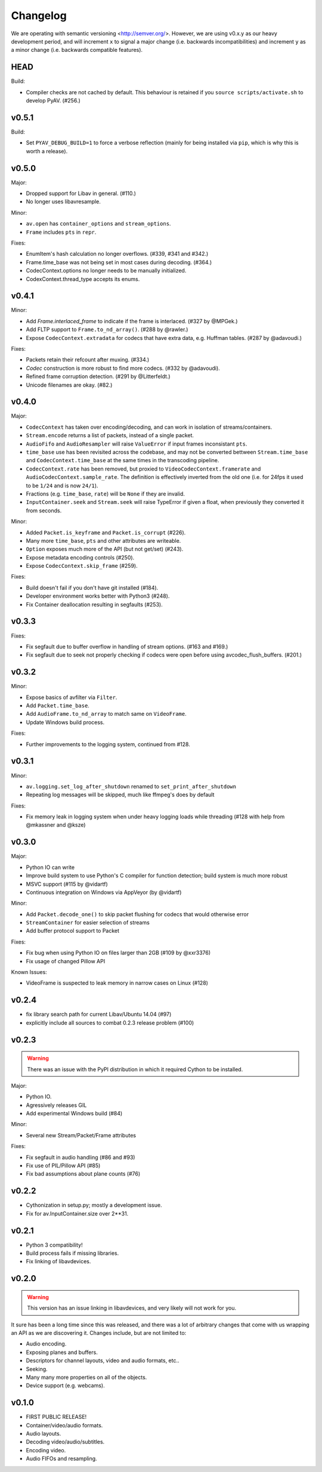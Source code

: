 Changelog
=========

We are operating with semantic versioning <http://semver.org/>. However,
we are using v0.x.y as our heavy development period, and will increment ``x``
to signal a major change (i.e. backwards incompatibilities) and increment
``y`` as a minor change (i.e. backwards compatible features).


HEAD
----

Build:

- Compiler checks are not cached by default. This behaviour is retained if you
  ``source scripts/activate.sh`` to develop PyAV. (#256.)


v0.5.1
------

Build:

- Set ``PYAV_DEBUG_BUILD=1`` to force a verbose reflection (mainly for being
  installed via ``pip``, which is why this is worth a release).


v0.5.0
------

Major:

- Dropped support for Libav in general. (#110.)
- No longer uses libavresample.

Minor:

- ``av.open`` has ``container_options`` and ``stream_options``.
- ``Frame`` includes ``pts`` in ``repr``.

Fixes:

- EnumItem's hash calculation no longer overflows. (#339, #341 and #342.)
- Frame.time_base was not being set in most cases during decoding. (#364.)
- CodecContext.options no longer needs to be manually initialized.
- CodexContext.thread_type accepts its enums.


v0.4.1
------

Minor:

- Add `Frame.interlaced_frame` to indicate if the frame is interlaced.
  (#327 by @MPGek.)
- Add FLTP support to ``Frame.to_nd_array()``. (#288 by @rawler.)
- Expose ``CodecContext.extradata`` for codecs that have extra data, e.g.
  Huffman tables. (#287 by @adavoudi.)

Fixes:

- Packets retain their refcount after muxing. (#334.)
- `Codec` construction is more robust to find more codecs. (#332 by @adavoudi).
- Refined frame corruption detection. (#291 by @Litterfeldt.)
- Unicode filenames are okay. (#82.)


v0.4.0
------

Major:

- ``CodecContext`` has taken over encoding/decoding, and can work in isolation
  of streams/containers.
- ``Stream.encode`` returns a list of packets, instead of a single packet.
- ``AudioFifo`` and ``AudioResampler`` will raise ``ValueError`` if input frames
  inconsistant ``pts``.
- ``time_base`` use has been revisited across the codebase, and may not be converted
  bettween ``Stream.time_base`` and ``CodecContext.time_base`` at the same times
  in the transcoding pipeline.
- ``CodecContext.rate`` has been removed, but proxied to ``VideoCodecContext.framerate``
  and ``AudioCodecContext.sample_rate``. The definition is effectively inverted from
  the old one (i.e. for 24fps it used to be ``1/24`` and is now ``24/1``).
- Fractions (e.g. ``time_base``, ``rate``) will be ``None`` if they are invalid.
- ``InputContainer.seek`` and ``Stream.seek`` will raise TypeError if given
  a float, when previously they converted it from seconds.

Minor:

- Added ``Packet.is_keyframe`` and ``Packet.is_corrupt`` (#226).
- Many more ``time_base``, ``pts`` and other attributes are writeable.
- ``Option`` exposes much more of the API (but not get/set) (#243).
- Expose metadata encoding controls (#250).
- Expose ``CodecContext.skip_frame`` (#259).

Fixes:

- Build doesn't fail if you don't have git installed (#184).
- Developer environment works better with Python3 (#248).
- Fix Container deallocation resulting in segfaults (#253).


v0.3.3
------

Fixes:

- Fix segfault due to buffer overflow in handling of stream options.
  (#163 and #169.)
- Fix segfault due to seek not properly checking if codecs were open before
  using avcodec_flush_buffers. (#201.)


v0.3.2
------

Minor:

- Expose basics of avfilter via ``Filter``.
- Add ``Packet.time_base``.
- Add ``AudioFrame.to_nd_array`` to match same on ``VideoFrame``.
- Update Windows build process.

Fixes:

- Further improvements to the logging system, continued from #128.


v0.3.1
------

Minor:

- ``av.logging.set_log_after_shutdown`` renamed to ``set_print_after_shutdown``
- Repeating log messages will be skipped, much like ffmpeg's does by default

Fixes:

- Fix memory leak in logging system when under heavy logging loads while
  threading (#128 with help from @mkassner and @ksze)


v0.3.0
------

Major:

- Python IO can write
- Improve build system to use Python's C compiler for function detection;
  build system is much more robust
- MSVC support (#115 by @vidartf)
- Continuous integration on Windows via AppVeyor (by @vidartf)

Minor:

- Add ``Packet.decode_one()`` to skip packet flushing for codecs that would
  otherwise error
- ``StreamContainer`` for easier selection of streams
- Add buffer protocol support to Packet

Fixes:

- Fix bug when using Python IO on files larger than 2GB (#109 by @xxr3376)
- Fix usage of changed Pillow API

Known Issues:

- VideoFrame is suspected to leak memory in narrow cases on Linux (#128)


v0.2.4
------

- fix library search path for current Libav/Ubuntu 14.04 (#97)
- explicitly include all sources to combat 0.2.3 release problem (#100)


v0.2.3
------

.. warning:: There was an issue with the PyPI distribution in which it required
    Cython to be installed.

Major:

- Python IO.
- Agressively releases GIL
- Add experimental Windows build (#84)

Minor:

- Several new Stream/Packet/Frame attributes

Fixes:

- Fix segfault in audio handling (#86 and #93)
- Fix use of PIL/Pillow API (#85)
- Fix bad assumptions about plane counts (#76)


v0.2.2
------

- Cythonization in setup.py; mostly a development issue.
- Fix for av.InputContainer.size over 2**31.


v0.2.1
------

- Python 3 compatibility!
- Build process fails if missing libraries.
- Fix linking of libavdevices.


v0.2.0
------

.. warning:: This version has an issue linking in libavdevices, and very likely
    will not work for you.

It sure has been a long time since this was released, and there was a lot of
arbitrary changes that come with us wrapping an API as we are discovering it.
Changes include, but are not limited to:

- Audio encoding.
- Exposing planes and buffers.
- Descriptors for channel layouts, video and audio formats, etc..
- Seeking.
- Many many more properties on all of the objects.
- Device support (e.g. webcams).


v0.1.0
------

- FIRST PUBLIC RELEASE!
- Container/video/audio formats.
- Audio layouts.
- Decoding video/audio/subtitles.
- Encoding video.
- Audio FIFOs and resampling.
